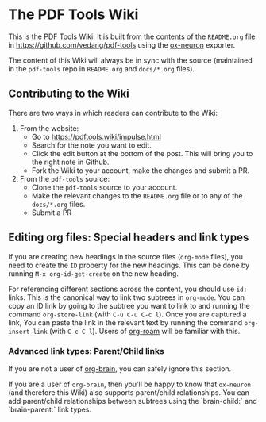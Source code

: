 * The PDF Tools Wiki
:PROPERTIES:
:CREATED:  [2022-01-06 Thu 18:49]
:ID:       c82d996e-9a56-4667-8a76-eff7270fac2d
:END:

This is the PDF Tools Wiki. It is built from the contents of the ~README.org~ file in https://github.com/vedang/pdf-tools using the [[https://github.com/vedang/ox-neuron][ox-neuron]] exporter.

The content of this Wiki will always be in sync with the source (maintained in the ~pdf-tools~ repo in ~README.org~ and ~docs/*.org~ files).

** Contributing to the Wiki
:PROPERTIES:
:CREATED:  [2022-01-06 Thu 18:50]
:ID:       4122ada3-a2a9-425e-8eff-841eaddb63bf
:END:
There are two ways in which readers can contribute to the Wiki:

1. From the website:
   - Go to https://pdftools.wiki/impulse.html
   - Search for the note you want to edit.
   - Click the edit button at the bottom of the post. This will bring you to the right note in Github.
   - Fork the Wiki to your account, make the changes and submit a PR.

2. From the ~pdf-tools~ source:
   - Clone the ~pdf-tools~ source to your account.
   - Make the relevant changes to the ~README.org~ file or to any of the ~docs/*.org~ files.
   - Submit a PR

** Editing org files: Special headers and link types
:PROPERTIES:
:CREATED:  [2022-01-06 Thu 18:50]
:ID:       36f50c3d-5e18-4365-b83a-3d3f785d4164
:END:
If you are creating new headings in the source files (~org-mode~ files), you need to create the ~ID~ property for the new headings. This can be done by running ~M-x org-id-get-create~ on the new heading.

For referencing different sections across the content, you should use ~id:~ links. This is the canonical way to link two subtrees in ~org-mode~. You can copy an ID link by going to the subtree you want to link to and running the command ~org-store-link~ (with ~C-u C-u C-c l~). Once you are captured a link, You can paste the link in the relevant text by running the command ~org-insert-link~ (with ~C-c C-l~). Users of [[https://github.com/org-roam/org-roam][org-roam]] will be familiar with this.

*** Advanced link types: Parent/Child links
:PROPERTIES:
:CREATED:  [2022-01-06 Thu 18:59]
:ID:       80201e04-e1c7-4c97-8428-632712b864af
:END:

If you are not a user of [[https://github.com/Kungsgeten/org-brain][org-brain]], you can safely ignore this section.

If you are a user of ~org-brain~, then you'll be happy to know that ~ox-neuron~ (and therefore this Wiki) also supports parent/child relationships. You can add parent/child relationships between subtrees using the `brain-child:` and
`brain-parent:` link types.

